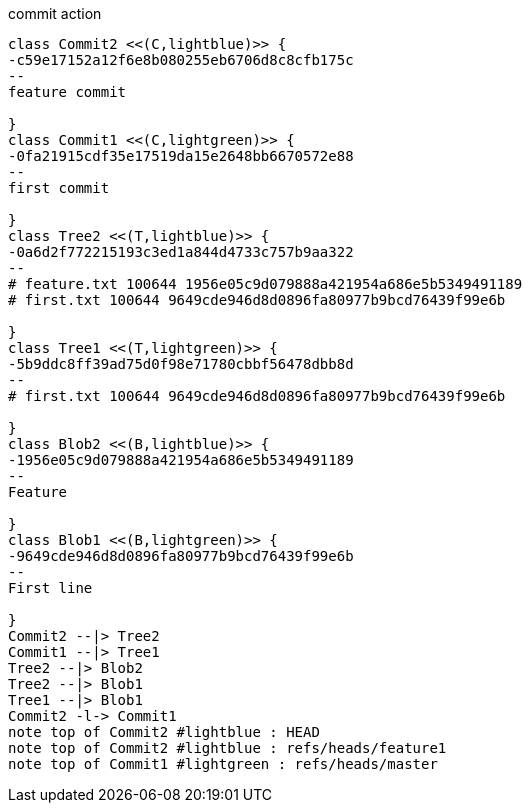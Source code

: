 [plantuml, commit,png, title=commit action, width=1000, height=1000]
....

class Commit2 <<(C,lightblue)>> {
-c59e17152a12f6e8b080255eb6706d8c8cfb175c
--
feature commit

}
class Commit1 <<(C,lightgreen)>> {
-0fa21915cdf35e17519da15e2648bb6670572e88
--
first commit

}
class Tree2 <<(T,lightblue)>> {
-0a6d2f772215193c3ed1a844d4733c757b9aa322
--
# feature.txt 100644 1956e05c9d079888a421954a686e5b5349491189
# first.txt 100644 9649cde946d8d0896fa80977b9bcd76439f99e6b

}
class Tree1 <<(T,lightgreen)>> {
-5b9ddc8ff39ad75d0f98e71780cbbf56478dbb8d
--
# first.txt 100644 9649cde946d8d0896fa80977b9bcd76439f99e6b

}
class Blob2 <<(B,lightblue)>> {
-1956e05c9d079888a421954a686e5b5349491189
--
Feature

}
class Blob1 <<(B,lightgreen)>> {
-9649cde946d8d0896fa80977b9bcd76439f99e6b
--
First line

}
Commit2 --|> Tree2
Commit1 --|> Tree1
Tree2 --|> Blob2
Tree2 --|> Blob1
Tree1 --|> Blob1
Commit2 -l-> Commit1
note top of Commit2 #lightblue : HEAD
note top of Commit2 #lightblue : refs/heads/feature1
note top of Commit1 #lightgreen : refs/heads/master

....